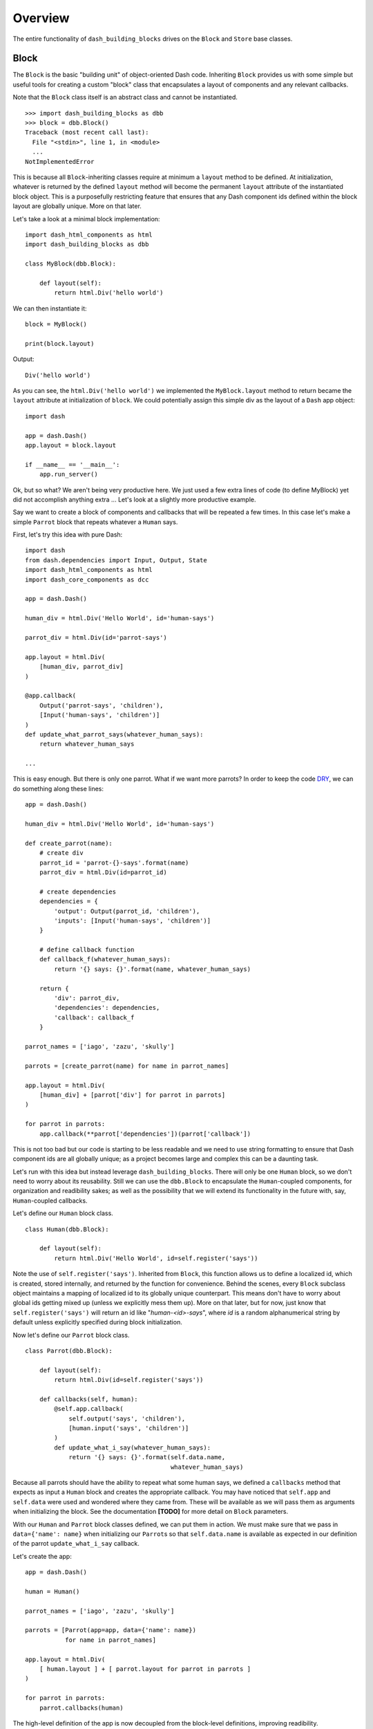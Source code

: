 .. _DRY: https://en.wikipedia.org/wiki/Don%27t_repeat_yourself

Overview
========

The entire functionality of ``dash_building_blocks`` drives on the ``Block``
and ``Store`` base classes.

Block
^^^^^

The ``Block`` is the basic "building unit" of object-oriented Dash code.
Inheriting ``Block`` provides us with some simple but useful tools for
creating a custom "block" class that encapsulates a layout of components
and any relevant callbacks.

Note that the ``Block`` class itself is an abstract class and cannot be
instantiated.
::

    >>> import dash_building_blocks as dbb
    >>> block = dbb.Block()
    Traceback (most recent call last):
      File "<stdin>", line 1, in <module>
      ...
    NotImplementedError

This is because all ``Block``-inheriting classes require at minimum a
``layout`` method to be defined. At initialization, whatever is returned by
the defined ``layout`` method will become the permanent ``layout`` attribute
of the instantiated block object. This is a purposefully restricting feature
that ensures that any Dash component ids defined within the block layout
are globally unique. More on that later.

Let's take a look at a minimal block implementation::

    import dash_html_components as html
    import dash_building_blocks as dbb

    class MyBlock(dbb.Block):

        def layout(self):
            return html.Div('hello world')

We can then instantiate it::

    block = MyBlock()

    print(block.layout)

Output::

    Div('hello world')

As you can see, the ``html.Div('hello world')`` we implemented
the ``MyBlock.layout`` method to return became the ``layout`` attribute at
initialization of ``block``. We could potentially assign this simple div as
the layout of a ``Dash`` app object::

    import dash

    app = dash.Dash()
    app.layout = block.layout
    
    if __name__ == '__main__':
        app.run_server()

Ok, but so what? We aren't being very productive here. We just used a few
extra lines of code (to define MyBlock) yet did not accomplish anything extra
... Let's look at a slightly more productive example.

Say we want to create a block of components and callbacks that will be
repeated a few times. In this case let's make a simple ``Parrot`` block
that repeats whatever a ``Human`` says.

First, let's try this idea with pure Dash::

    import dash
    from dash.dependencies import Input, Output, State
    import dash_html_components as html
    import dash_core_components as dcc

    app = dash.Dash()

    human_div = html.Div('Hello World', id='human-says')

    parrot_div = html.Div(id='parrot-says')

    app.layout = html.Div(
        [human_div, parrot_div]
    )

    @app.callback(
        Output('parrot-says', 'children'),
        [Input('human-says', 'children')]
    )
    def update_what_parrot_says(whatever_human_says):
        return whatever_human_says

    ...

This is easy enough. But there is only one parrot. What if we want more 
parrots? In order to keep the code DRY_, we can do something along these
lines::

    app = dash.Dash()

    human_div = html.Div('Hello World', id='human-says')

    def create_parrot(name):
        # create div
        parrot_id = 'parrot-{}-says'.format(name)
        parrot_div = html.Div(id=parrot_id)

        # create dependencies
        dependencies = {
            'output': Output(parrot_id, 'children'),
            'inputs': [Input('human-says', 'children')]
        }

        # define callback function
        def callback_f(whatever_human_says):
            return '{} says: {}'.format(name, whatever_human_says)

        return {
            'div': parrot_div,
            'dependencies': dependencies,
            'callback': callback_f
        }

    parrot_names = ['iago', 'zazu', 'skully']

    parrots = [create_parrot(name) for name in parrot_names]

    app.layout = html.Div(
        [human_div] + [parrot['div'] for parrot in parrots]
    )

    for parrot in parrots:
        app.callback(**parrot['dependencies'])(parrot['callback'])

This is not too bad but our code is starting to be less readable and we need 
to use string formatting to ensure that Dash component ids are all globally
unique; as a project becomes large and complex this can be a daunting task.

Let's run with this idea but instead leverage ``dash_building_blocks``. 
There will only be one ``Human`` block, so we don't need to worry about its
reusability. Still we can use the ``dbb.Block`` to encapsulate the ``Human``-\
coupled components, for organization and readibility sakes; as well as the
possibility that we will extend its functionality in the future with, say, 
``Human``-coupled callbacks.

Let's define our ``Human`` block class.
::

    class Human(dbb.Block):
        
        def layout(self):
            return html.Div('Hello World', id=self.register('says'))

Note the use of ``self.register('says')``. Inherited from ``Block``,
this function allows us to define a localized id, which is created, stored
internally, and returned by the function for convenience. Behind the scenes,
every ``Block`` subclass object maintains a mapping of localized id to its
globally unique counterpart. This means don't have to worry about global ids
getting mixed up (unless we explicitly mess them up). More on that later, but
for now, just know that ``self.register('says')`` will return an id like 
"*human-<id>-says*", where *id* is a random alphanumerical string by
default unless explicitly specified during block initialization.

Now let's define our ``Parrot`` block class.
::

    class Parrot(dbb.Block):
        
        def layout(self):
            return html.Div(id=self.register('says'))
        
        def callbacks(self, human):
            @self.app.callback(
                self.output('says', 'children'),
                [human.input('says', 'children')]
            )
            def update_what_i_say(whatever_human_says):
                return '{} says: {}'.format(self.data.name, 
                                            whatever_human_says)

Because all parrots should have the ability to repeat what some human says,
we defined a ``callbacks`` method that expects as input a ``Human`` block
and creates the appropriate callback. You may have noticed that ``self.app``
and ``self.data`` were used and wondered where they came from. These will be
available as we will pass them as arguments when initializing the block. See
the documentation **[TODO]** for more detail on ``Block`` parameters. 

With our ``Human`` and ``Parrot`` block classes defined, we can put them in 
action. We must make sure that we pass in ``data={'name': name}`` when 
initializing our ``Parrot``\ s so that ``self.data.name`` is available as 
expected in our definition of the parrot ``update_what_i_say`` callback.

Let's create the app:
::

    app = dash.Dash()

    human = Human()
            
    parrot_names = ['iago', 'zazu', 'skully']

    parrots = [Parrot(app=app, data={'name': name}) 
               for name in parrot_names]

    app.layout = html.Div(
        [ human.layout ] + [ parrot.layout for parrot in parrots ]
    )

    for parrot in parrots:
        parrot.callbacks(human)

The high-level definition of the app is now decoupled from the block-level
definitions, improving readibility. 

Store
^^^^^

.. warning:: TODO